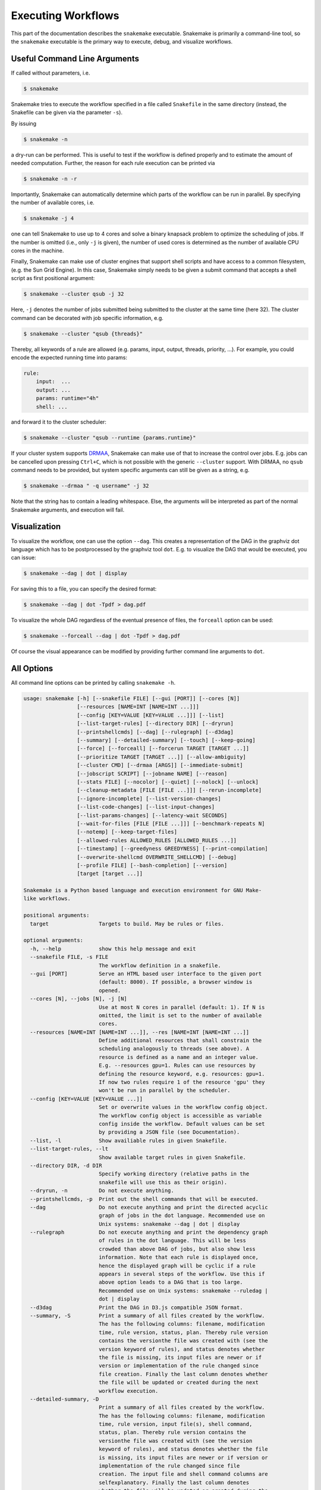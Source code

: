 .. user_manual-snakemake_executable:

============================
Executing Workflows
============================

This part of the documentation describes the ``snakemake`` executable.  Snakemake
is primarily a command-line tool, so the ``snakemake`` executable is the primary way
to execute, debug, and visualize workflows.

.. user_manual-snakemake_options:

-----------------------------
Useful Command Line Arguments
-----------------------------

If called without parameters, i.e.

.. code-block:: console

    $ snakemake

Snakemake tries to execute the workflow specified in a file called ``Snakefile`` in the same directory (instead, the Snakefile can be given via the parameter ``-s``).

By issuing

.. code-block:: console

    $ snakemake -n

a dry-run can be performed.
This is useful to test if the workflow is defined properly and to estimate the amount of needed computation.
Further, the reason for each rule execution can be printed via


.. code-block:: console

    $ snakemake -n -r

Importantly, Snakemake can automatically determine which parts of the workflow can be run in parallel.
By specifying the number of available cores, i.e.

.. code-block:: console

    $ snakemake -j 4

one can tell Snakemake to use up to 4 cores and solve a binary knapsack problem to optimize the scheduling of jobs.
If the number is omitted (i.e., only ``-j`` is given), the number of used cores is determined as the number of available CPU cores in the machine.

Finally, Snakemake can make use of cluster engines that support shell scripts and have access to a common filesystem, (e.g. the Sun Grid Engine).
In this case, Snakemake simply needs to be given a submit command that accepts a shell script as first positional argument:

.. code-block:: console

    $ snakemake --cluster qsub -j 32


Here, ``-j`` denotes the number of jobs submitted being submitted to the cluster at the same time (here 32).
The cluster command can be decorated with job specific information, e.g.

.. code-block:: console

    $ snakemake --cluster "qsub {threads}"

Thereby, all keywords of a rule are allowed (e.g. params, input, output, threads, priority, ...).
For example, you could encode the expected running time into params:

.. code-block:: python

    rule:
        input:  ...
        output: ...
        params: runtime="4h"
        shell: ...

and forward it to the cluster scheduler:

.. code-block:: console

    $ snakemake --cluster "qsub --runtime {params.runtime}"

If your cluster system supports `DRMAA <http://www.drmaa.org/>`_, Snakemake can make use of that to increase the control over jobs.
E.g. jobs can be cancelled upon pressing ``Ctrl+C``, which is not possible with the generic ``--cluster`` support.
With DRMAA, no ``qsub`` command needs to be provided, but system specific arguments can still be given as a string, e.g.

.. code-block:: console

    $ snakemake --drmaa " -q username" -j 32

Note that the string has to contain a leading whitespace.
Else, the arguments will be interpreted as part of the normal Snakemake arguments, and execution will fail.


.. _getting_started-visualization:

-------------
Visualization
-------------

To visualize the workflow, one can use the option ``--dag``.
This creates a representation of the DAG in the graphviz dot language which has to be postprocessed by the graphviz tool ``dot``.
E.g. to visualize the DAG that would be executed, you can issue:

.. code-block:: console

    $ snakemake --dag | dot | display

For saving this to a file, you can specify the desired format:

.. code-block:: console

    $ snakemake --dag | dot -Tpdf > dag.pdf

To visualize the whole DAG regardless of the eventual presence of files, the ``forceall`` option can be used:

.. code-block:: console

    $ snakemake --forceall --dag | dot -Tpdf > dag.pdf

Of course the visual appearance can be modified by providing further command line arguments to ``dot``.


.. _getting_started-all_options:

-----------
All Options
-----------

All command line options can be printed by calling ``snakemake -h``.  

.. code-block:: text

    usage: snakemake [-h] [--snakefile FILE] [--gui [PORT]] [--cores [N]]
                     [--resources [NAME=INT [NAME=INT ...]]]
                     [--config [KEY=VALUE [KEY=VALUE ...]]] [--list]
                     [--list-target-rules] [--directory DIR] [--dryrun]
                     [--printshellcmds] [--dag] [--rulegraph] [--d3dag]
                     [--summary] [--detailed-summary] [--touch] [--keep-going]
                     [--force] [--forceall] [--forcerun TARGET [TARGET ...]]
                     [--prioritize TARGET [TARGET ...]] [--allow-ambiguity]
                     [--cluster CMD] [--drmaa [ARGS]] [--immediate-submit]
                     [--jobscript SCRIPT] [--jobname NAME] [--reason]
                     [--stats FILE] [--nocolor] [--quiet] [--nolock] [--unlock]
                     [--cleanup-metadata [FILE [FILE ...]]] [--rerun-incomplete]
                     [--ignore-incomplete] [--list-version-changes]
                     [--list-code-changes] [--list-input-changes]
                     [--list-params-changes] [--latency-wait SECONDS]
                     [--wait-for-files [FILE [FILE ...]]] [--benchmark-repeats N]
                     [--notemp] [--keep-target-files]
                     [--allowed-rules ALLOWED_RULES [ALLOWED_RULES ...]]
                     [--timestamp] [--greedyness GREEDYNESS] [--print-compilation]
                     [--overwrite-shellcmd OVERWRITE_SHELLCMD] [--debug]
                     [--profile FILE] [--bash-completion] [--version]
                     [target [target ...]]

    Snakemake is a Python based language and execution environment for GNU Make-
    like workflows.

    positional arguments:
      target                Targets to build. May be rules or files.

    optional arguments:
      -h, --help            show this help message and exit
      --snakefile FILE, -s FILE
                            The workflow definition in a snakefile.
      --gui [PORT]          Serve an HTML based user interface to the given port
                            (default: 8000). If possible, a browser window is
                            opened.
      --cores [N], --jobs [N], -j [N]
                            Use at most N cores in parallel (default: 1). If N is
                            omitted, the limit is set to the number of available
                            cores.
      --resources [NAME=INT [NAME=INT ...]], --res [NAME=INT [NAME=INT ...]]
                            Define additional resources that shall constrain the
                            scheduling analogously to threads (see above). A
                            resource is defined as a name and an integer value.
                            E.g. --resources gpu=1. Rules can use resources by
                            defining the resource keyword, e.g. resources: gpu=1.
                            If now two rules require 1 of the resource 'gpu' they
                            won't be run in parallel by the scheduler.
      --config [KEY=VALUE [KEY=VALUE ...]]
                            Set or overwrite values in the workflow config object.
                            The workflow config object is accessible as variable
                            config inside the workflow. Default values can be set
                            by providing a JSON file (see Documentation).
      --list, -l            Show availiable rules in given Snakefile.
      --list-target-rules, --lt
                            Show available target rules in given Snakefile.
      --directory DIR, -d DIR
                            Specify working directory (relative paths in the
                            snakefile will use this as their origin).
      --dryrun, -n          Do not execute anything.
      --printshellcmds, -p  Print out the shell commands that will be executed.
      --dag                 Do not execute anything and print the directed acyclic
                            graph of jobs in the dot language. Recommended use on
                            Unix systems: snakemake --dag | dot | display
      --rulegraph           Do not execute anything and print the dependency graph
                            of rules in the dot language. This will be less
                            crowded than above DAG of jobs, but also show less
                            information. Note that each rule is displayed once,
                            hence the displayed graph will be cyclic if a rule
                            appears in several steps of the workflow. Use this if
                            above option leads to a DAG that is too large.
                            Recommended use on Unix systems: snakemake --ruledag |
                            dot | display
      --d3dag               Print the DAG in D3.js compatible JSON format.
      --summary, -S         Print a summary of all files created by the workflow.
                            The has the following columns: filename, modification
                            time, rule version, status, plan. Thereby rule version
                            contains the versionthe file was created with (see the
                            version keyword of rules), and status denotes whether
                            the file is missing, its input files are newer or if
                            version or implementation of the rule changed since
                            file creation. Finally the last column denotes whether
                            the file will be updated or created during the next
                            workflow execution.
      --detailed-summary, -D
                            Print a summary of all files created by the workflow.
                            The has the following columns: filename, modification
                            time, rule version, input file(s), shell command,
                            status, plan. Thereby rule version contains the
                            versionthe file was created with (see the version
                            keyword of rules), and status denotes whether the file
                            is missing, its input files are newer or if version or
                            implementation of the rule changed since file
                            creation. The input file and shell command columns are
                            selfexplanatory. Finally the last column denotes
                            whether the file will be updated or created during the
                            next workflow execution.
      --touch, -t           Touch output files (mark them up to date without
                            really changing them) instead of running their
                            commands. This is used to pretend that the rules were
                            executed, in order to fool future invocations of
                            snakemake. Fails if a file does not yet exist.
      --keep-going, -k      Go on with independent jobs if a job fails.
      --force, -f           Force the execution of the selected target or the
                            first rule regardless of already created output.
      --forceall, -F        Force the execution of the selected (or the first)
                            rule and all rules it is dependent on regardless of
                            already created output.
      --forcerun TARGET [TARGET ...], -R TARGET [TARGET ...]
                            Force the re-execution or creation of the given rules
                            or files. Use this option if you changed a rule and
                            want to have all its output in your workflow updated.
      --prioritize TARGET [TARGET ...], -P TARGET [TARGET ...]
                            Tell the scheduler to assign creation of given targets
                            (and all their dependencies) highest priority.
                            (EXPERIMENTAL)
      --allow-ambiguity, -a
                            Don't check for ambiguous rules and simply use the
                            first if several can produce the same file. This
                            allows the user to prioritize rules by their order in
                            the snakefile.
      --cluster CMD, -c CMD
                            Execute snakemake rules with the given submit command,
                            e.g. qsub. Snakemake compiles jobs into scripts that
                            are submitted to the cluster with the given command,
                            once all input files for a particular job are present.
                            The submit command can be decorated to make it aware
                            of certain job properties (input, output, params,
                            wildcards, log, threads and dependencies (see the
                            argument below)), e.g.: $ snakemake --cluster 'qsub
                            -pe threaded {threads}'.
      --drmaa [ARGS]        Execute snakemake on a cluster accessed via DRMAA,
                            Snakemake compiles jobs into scripts that are
                            submitted to the cluster with the given command, once
                            all input files for a particular job are present. ARGS
                            can be used to specify options of the underlying
                            cluster system, thereby using the job properties
                            input, output, params, wildcards, log, threads and
                            dependencies, e.g.: --drmaa ' -pe threaded {threads}'.
                            Note that ARGS must be given in quotes and with a
                            leading whitespace.
      --immediate-submit, --is
                            Immediately submit all jobs to the cluster instead of
                            waiting for present input files. This will fail,
                            unless you make the cluster aware of job dependencies,
                            e.g. via: $ snakemake --cluster 'sbatch --dependency
                            {dependencies}. Assuming that your submit script (here
                            sbatch) outputs the generated job id to the first
                            stdout line, {dependencies} will be filled with space
                            separated job ids this job depends on.
      --jobscript SCRIPT, --js SCRIPT
                            Provide a custom job script for submission to the
                            cluster. The default script resides as 'jobscript.sh'
                            in the installation directory.
      --jobname NAME, --jn NAME
                            Provide a custom name for the jobscript that is
                            submitted to the cluster (see --cluster).NAME is
                            "snakejob.{rulename}.{jobid}.sh" per default. The
                            wildcard {jobid} has to be present in the name.
      --reason, -r          Print the reason for each executed rule.
      --stats FILE          Write stats about Snakefile execution in JSON format
                            to the given file.
      --nocolor             Do not use a colored output.
      --quiet, -q           Do not output any progress or rule information.
      --nolock              Do not lock the working directory
      --unlock              Remove a lock on the working directory.
      --cleanup-metadata [FILE [FILE ...]], --cm [FILE [FILE ...]]
                            Cleanup the metadata of given files. That means that
                            snakemake removes any tracked version info, and any
                            marks that files are incomplete.
      --rerun-incomplete, --ri
                            Re-run all jobs the output of which is recognized as
                            incomplete.
      --ignore-incomplete, --ii
                            Ignore any incomplete jobs.
      --list-version-changes, --lv
                            List all output files that have been created with a
                            different version (as determined by the version
                            keyword).
      --list-code-changes, --lc
                            List all output files for which the rule body (run or
                            shell) have changed in the Snakefile.
      --list-input-changes, --li
                            List all output files for which the defined input
                            files have changed in the Snakefile (e.g. new input
                            files were added in the rule definition or files were
                            renamed). For listing input file modification in the
                            filesystem, use --summary.
      --list-params-changes, --lp
                            List all output files for which the defined params
                            have changed in the Snakefile.
      --latency-wait SECONDS, --output-wait SECONDS, -w SECONDS
                            Wait given seconds if an output file of a job is not
                            present after the job finished. This helps if your
                            filesystem suffers from latency (default 5).
      --wait-for-files [FILE [FILE ...]]
                            Wait --latency-wait seconds for these files to be
                            present before executing the workflow. This option is
                            used internally to handle filesystem latency in
                            cluster environments.
      --benchmark-repeats N
                            Repeat a job N times if marked for benchmarking
                            (default 1).
      --notemp, --nt        Ignore temp() declarations. This is useful when
                            running only a part of the workflow, since temp()
                            would lead to deletion of probably needed files by
                            other parts of the workflow.
      --keep-target-files   Do not adjust the paths of given target files relative
                            to the working directory.
      --allowed-rules ALLOWED_RULES [ALLOWED_RULES ...]
                            Only use given rules. If omitted, all rules in
                            Snakefile are used.
      --timestamp, -T       Add a timestamp to all logging output
      --greedyness GREEDYNESS
                            Set the greedyness of scheduling. This value between 0
                            and 1 determines how careful jobs are selected for
                            execution. The default value (1.0) provides the best
                            speed and still acceptable scheduling quality.
      --print-compilation   Print the python representation of the workflow.
      --overwrite-shellcmd OVERWRITE_SHELLCMD
                            Provide a shell command that shall be executed instead
                            of those given in the workflow. This is for debugging
                            purposes only.
      --debug               Print debugging output.
      --profile FILE        Profile Snakemake and write the output to FILE. This
                            requires yappi to be installed.
      --bash-completion     Output code to register bash completion for snakemake.
                            Put the following in your .bashrc (including the
                            accents): `snakemake --bash-completion` or issue it in
                            an open terminal session.
      --version, -v         show program's version number and exit


.. _getting_started-bash_completion:

---------------
Bash Completion
---------------

Snakemake supports bash completion for filenames, rulenames and arguments.
To enable it globally, just append

.. code-block:: bash

    `snakemake --bash-completion`

including the accents to your ``.bashrc``.
This only works if the ``snakemake`` command is in your path.

